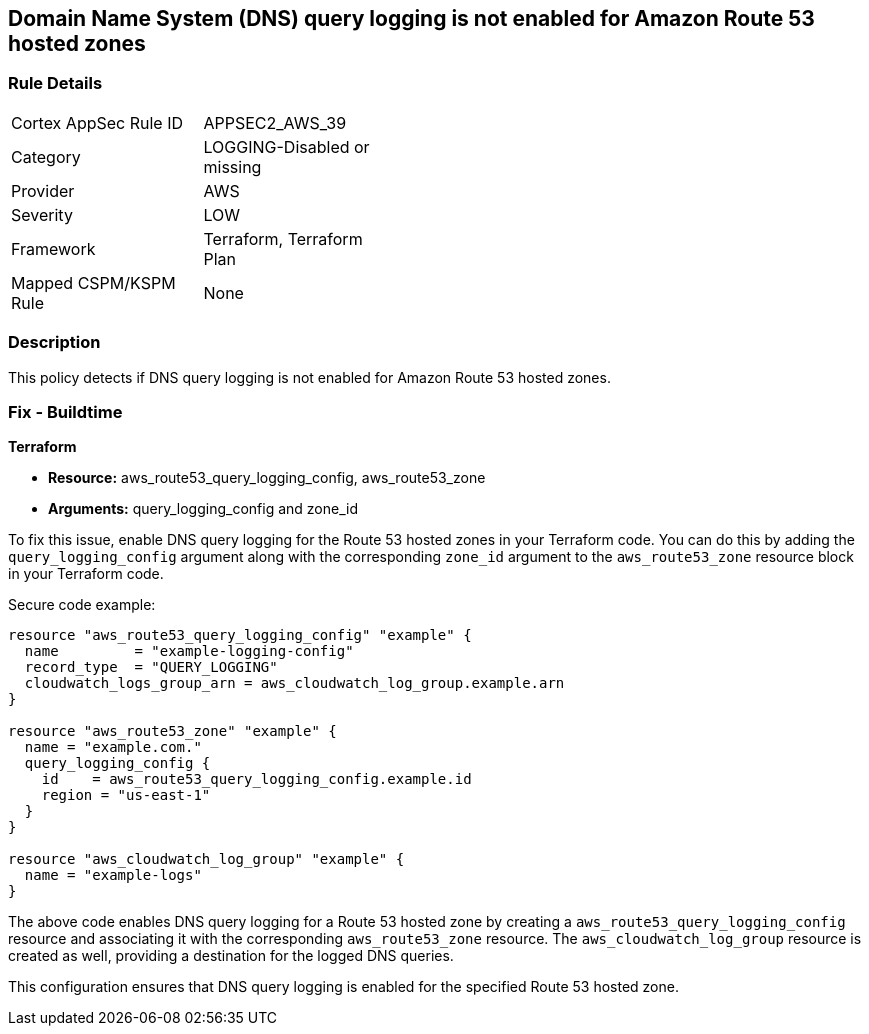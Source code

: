 == Domain Name System (DNS) query logging is not enabled for Amazon Route 53 hosted zones

=== Rule Details

[width=45%]
|===
|Cortex AppSec Rule ID |APPSEC2_AWS_39
|Category |LOGGING-Disabled or missing
|Provider |AWS
|Severity |LOW
|Framework |Terraform, Terraform Plan
|Mapped CSPM/KSPM Rule |None
|===


=== Description

This policy detects if DNS query logging is not enabled for Amazon Route 53 hosted zones.

=== Fix - Buildtime
                
*Terraform*
                
* *Resource:* aws_route53_query_logging_config, aws_route53_zone
* *Arguments:* query_logging_config and zone_id

To fix this issue, enable DNS query logging for the Route 53 hosted zones in your Terraform code. 
You can do this by adding the `query_logging_config` argument along with the corresponding `zone_id` argument to the `aws_route53_zone` resource block in your Terraform code.

Secure code example:

[source,go]
----
resource "aws_route53_query_logging_config" "example" {
  name         = "example-logging-config"
  record_type  = "QUERY_LOGGING"
  cloudwatch_logs_group_arn = aws_cloudwatch_log_group.example.arn
}

resource "aws_route53_zone" "example" {
  name = "example.com."
  query_logging_config {
    id    = aws_route53_query_logging_config.example.id
    region = "us-east-1"
  }
}

resource "aws_cloudwatch_log_group" "example" {
  name = "example-logs"
}
----

The above code enables DNS query logging for a Route 53 hosted zone by creating a `aws_route53_query_logging_config` resource and associating it with the corresponding `aws_route53_zone` resource. The `aws_cloudwatch_log_group` resource is created as well, providing a destination for the logged DNS queries.

This configuration ensures that DNS query logging is enabled for the specified Route 53 hosted zone.